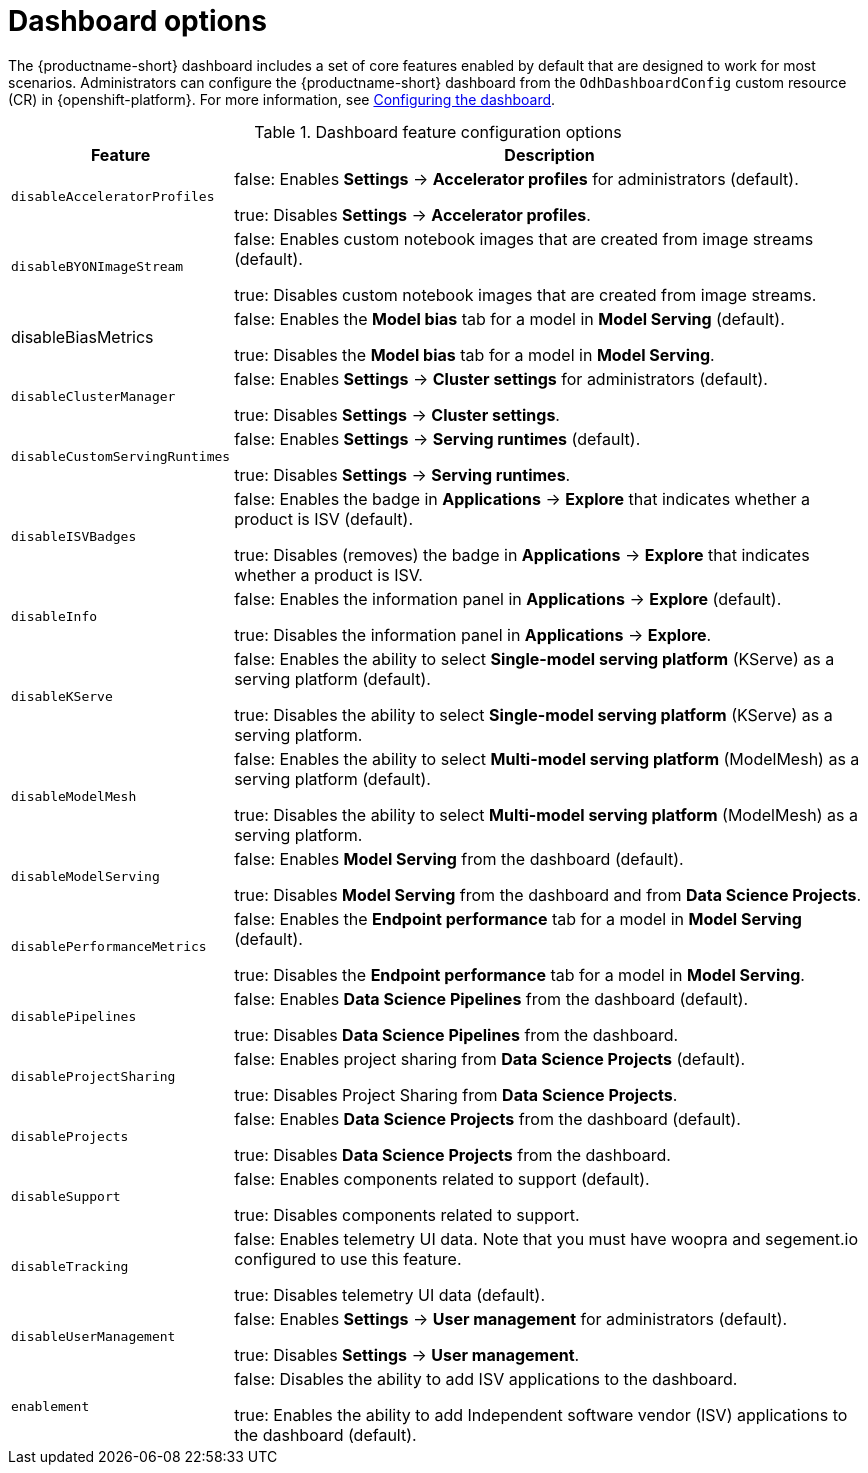 :_module-type: REFERENCE

[id='dashboard-options_{context}']
= Dashboard options

[role='_abstract']
The {productname-short} dashboard includes a set of core features enabled by default that are designed to work for most scenarios. Administrators can configure the {productname-short} dashboard from the `OdhDashboardConfig` custom resource (CR) in {openshift-platform}. For more information, see xref:configuring-the-dashboard_managing-resources[Configuring the dashboard].

.Dashboard feature configuration options
[cols="25%,75%",header]
|===
| Feature | Description

| `disableAcceleratorProfiles`
| false: Enables *Settings* -> *Accelerator profiles* for administrators (default).

 true: Disables *Settings* -> *Accelerator profiles*.

| `disableBYONImageStream`	
| false: Enables custom notebook images that are created from image streams (default).

true: Disables custom notebook images that are created from image streams.

| disableBiasMetrics
 | false: Enables the *Model bias* tab for a model in *Model Serving* (default).

true: Disables the *Model bias* tab for a model in *Model Serving*. 

| `disableClusterManager`
| false: Enables *Settings* -> *Cluster settings* for administrators (default).

true: Disables *Settings* -> *Cluster settings*.

| `disableCustomServingRuntimes`
| false: Enables *Settings* -> *Serving runtimes* (default).

true: Disables *Settings* -> *Serving runtimes*.

| `disableISVBadges`
| false: Enables the badge in *Applications* -> *Explore* that indicates whether a product is ISV (default).

true: Disables (removes) the badge in *Applications* -> *Explore* that indicates whether a product is ISV.

| `disableInfo`
| false: Enables the information panel in *Applications* -> *Explore* (default).

true: Disables the information panel in *Applications* -> *Explore*.

| `disableKServe`
| false: Enables the ability to select *Single-model serving platform* (KServe) as a serving platform (default).

true: Disables the ability to select *Single-model serving platform* (KServe) as a serving platform.

| `disableModelMesh`
| false: Enables the ability to select *Multi-model serving platform* (ModelMesh) as a serving platform (default).

true: Disables the ability to select *Multi-model serving platform* (ModelMesh) as a serving platform.

| `disableModelServing`
| false: Enables *Model Serving* from the dashboard (default).

true: Disables *Model Serving* from the dashboard and from *Data Science Projects*.

| `disablePerformanceMetrics`	
| false: Enables the *Endpoint performance* tab for a model in *Model Serving* (default).

true: Disables the *Endpoint performance* tab for a model in *Model Serving*.


| `disablePipelines`	
| false: Enables *Data Science Pipelines* from the dashboard (default).

true: Disables *Data Science Pipelines* from the dashboard.

| `disableProjectSharing`
| false: Enables project sharing from *Data Science Projects* (default).

true: Disables Project Sharing from *Data Science Projects*.

| `disableProjects`
| false: Enables *Data Science Projects* from the dashboard (default).

true: Disables *Data Science Projects* from the dashboard.

| `disableSupport`
| false: Enables components related to support (default).

true: Disables components related to support. 

| `disableTracking`	
| false: Enables telemetry UI data. Note that you must have woopra and segement.io configured to use this feature.

true: Disables telemetry UI data (default).

| `disableUserManagement`	
| false: Enables *Settings* -> *User management* for administrators (default).

true: Disables *Settings* -> *User management*.

| `enablement`
| false: Disables the ability to add ISV applications to the dashboard.

true: Enables the ability to add Independent software vendor (ISV) applications to the dashboard (default).

|===


//[role="_additional-resources"]
//.Additional resources

